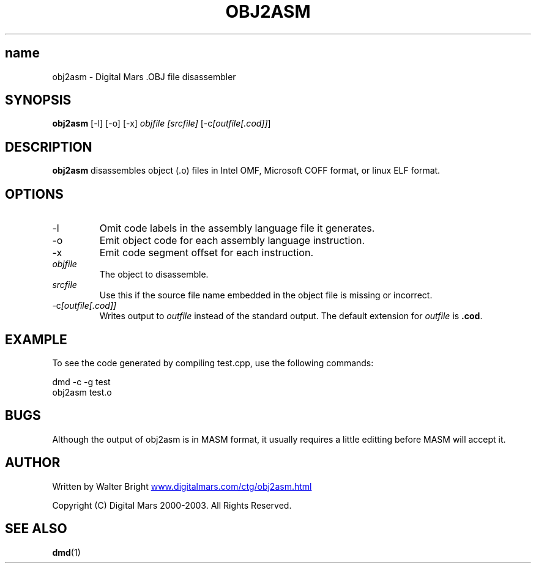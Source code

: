 .TH OBJ2ASM 1 "2006-03-12" "Digital Mars" "Digital Mars D"
.SH name
obj2asm \- Digital Mars .OBJ file disassembler

.SH SYNOPSIS
.B obj2asm
[-l]
[-o]
[-x]
.I objfile
.I [srcfile]
[-c\fI[outfile[.cod]]\fR]

.SH DESCRIPTION
.B obj2asm
disassembles object (.o) files in Intel OMF, Microsoft
COFF format, or linux ELF format.

.SH OPTIONS

.IP -l
Omit code labels in the assembly language file it
generates.

.IP -o
Emit object code for each assembly language instruction.

.IP -x
Emit code segment offset for each instruction.

.IP \fIobjfile\fR
The object to disassemble.

.IP \fIsrcfile\fR
Use this if the source file name embedded in the object
file is missing or incorrect.

.IP -c\fI[outfile[.cod]]\fR
Writes output to
.I outfile
instead of the standard output. The default extension for
.I outfile
is \fB.cod\fR.

.SH EXAMPLE
To see the code generated by compiling test.cpp, use the
following commands:
.PP

.PD 0.5
dmd -c -g test
.LP
obj2asm test.o
.PD

.SH BUGS
Although the output of obj2asm is in MASM format, it
usually requires a little editting before MASM will accept
it.

.SH AUTHOR
Written by Walter Bright
.UR http://www.digitalmars.com/ctg/obj2asm.html
www.digitalmars.com/ctg/obj2asm.html
.UE
.PP

Copyright (C) Digital Mars 2000-2003.  All Rights Reserved.

.SH "SEE ALSO"
.BR dmd (1)
